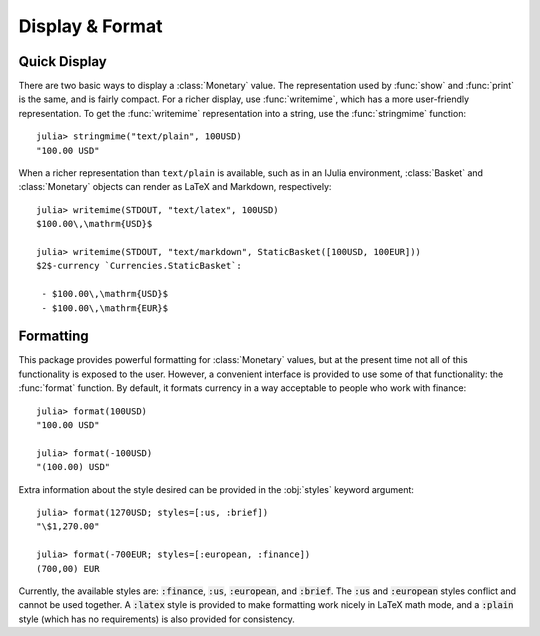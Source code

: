 Display & Format
================

Quick Display
-------------

There are two basic ways to display a :class:`Monetary` value. The
representation used by :func:`show` and :func:`print` is the same, and is fairly
compact. For a richer display, use :func:`writemime`, which has a more
user-friendly representation. To get the :func:`writemime` representation into a
string, use the :func:`stringmime` function::

  julia> stringmime("text/plain", 100USD)
  "100.00 USD"

When a richer representation than ``text/plain`` is available, such as in an
IJulia environment, :class:`Basket` and :class:`Monetary` objects can render
as LaTeX and Markdown, respectively::

  julia> writemime(STDOUT, "text/latex", 100USD)
  $100.00\,\mathrm{USD}$

  julia> writemime(STDOUT, "text/markdown", StaticBasket([100USD, 100EUR]))
  $2$-currency `Currencies.StaticBasket`:

   - $100.00\,\mathrm{USD}$
   - $100.00\,\mathrm{EUR}$

Formatting
----------

This package provides powerful formatting for :class:`Monetary` values, but at
the present time not all of this functionality is exposed to the user. However,
a convenient interface is provided to use some of that functionality: the
:func:`format` function. By default, it formats currency in a way acceptable to
people who work with finance::

  julia> format(100USD)
  "100.00 USD"

  julia> format(-100USD)
  "(100.00) USD"

Extra information about the style desired can be provided in the :obj:`styles`
keyword argument::

  julia> format(1270USD; styles=[:us, :brief])
  "\$1,270.00"

  julia> format(-700EUR; styles=[:european, :finance])
  (700,00) EUR

Currently, the available styles are: :code:`:finance`, :code:`:us`,
:code:`:european`, and :code:`:brief`. The :code:`:us` and :code:`:european`
styles conflict and cannot be used together. A :code:`:latex` style is provided
to make formatting work nicely in LaTeX math mode, and a :code:`:plain` style
(which has no requirements) is also provided for consistency.
